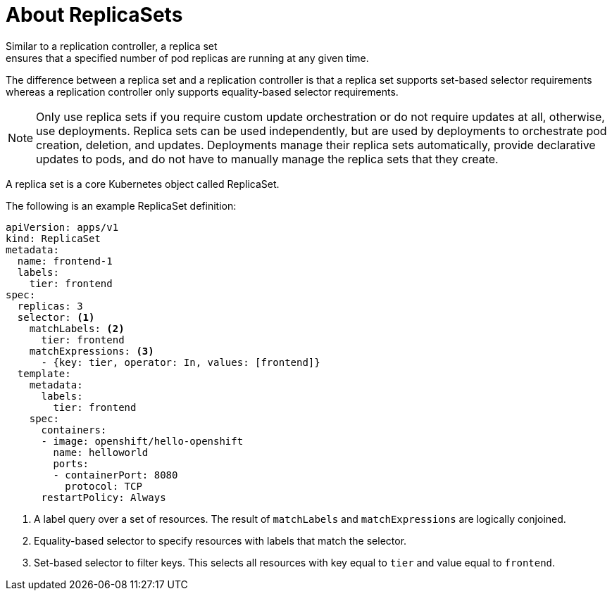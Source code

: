 // Module included in the following assemblies:
//
// * architecture/deployments.adoc

[id='replicasets-{context}']
= About ReplicaSets
Similar to a replication controller, a replica set
ensures that a specified number of pod replicas are running at any given time.
The difference between a replica set and a replication controller is that a
replica set supports set-based selector requirements whereas a replication
controller only supports equality-based selector requirements.

[NOTE]
====
Only use replica sets if you require custom update orchestration or do not
require updates at all, otherwise, use
deployments.
Replica sets can be used independently, but are used by deployments to
orchestrate pod creation, deletion, and updates. Deployments manage their
replica sets automatically, provide declarative updates to pods, and do not have
to manually manage the replica sets that they create.
====
A replica set is a core Kubernetes object called ReplicaSet.

The following is an example ReplicaSet definition:

[source, yaml]
----
apiVersion: apps/v1
kind: ReplicaSet
metadata:
  name: frontend-1
  labels:
    tier: frontend
spec:
  replicas: 3
  selector: <1>
    matchLabels: <2>
      tier: frontend
    matchExpressions: <3>
      - {key: tier, operator: In, values: [frontend]}
  template:
    metadata:
      labels:
        tier: frontend
    spec:
      containers:
      - image: openshift/hello-openshift
        name: helloworld
        ports:
        - containerPort: 8080
          protocol: TCP
      restartPolicy: Always
----
<1> A label query over a set of resources. The result of `matchLabels` and
`matchExpressions` are logically conjoined.
<2> Equality-based selector to specify resources with labels that match the
selector.
<3> Set-based selector to filter keys. This selects all resources with key equal
to `tier` and value equal to `frontend`.